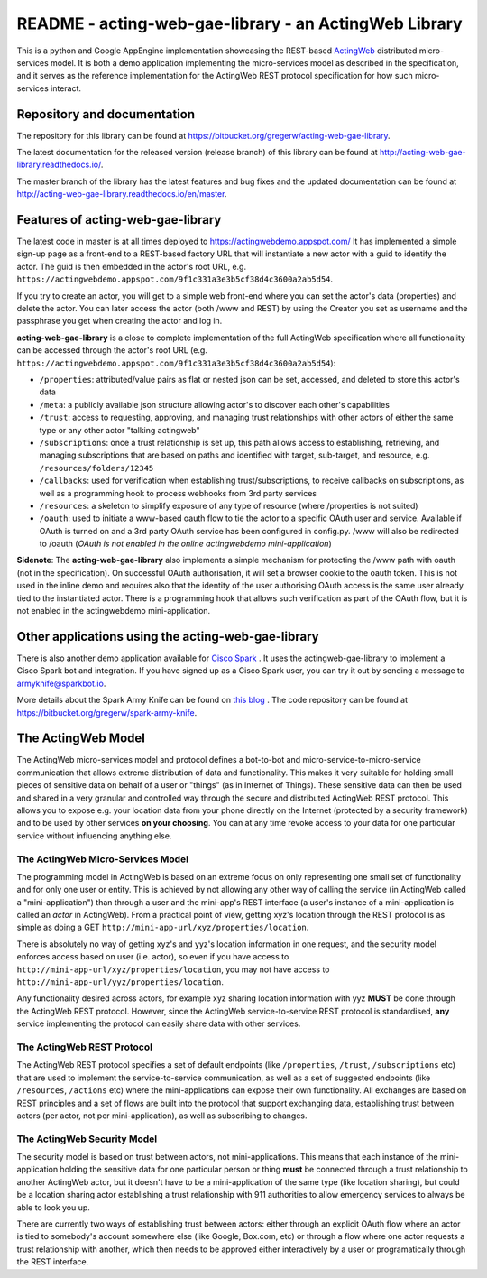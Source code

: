 ======================================================
README - acting-web-gae-library - an ActingWeb Library
======================================================
This is a python and Google AppEngine implementation showcasing the REST-based `ActingWeb <http://actingweb.org>`_
distributed micro-services model. It is both a demo application implementing the micro-services model as 
described in the specification, and it serves as the reference implementation for the ActingWeb REST protocol 
specification for how such micro-services interact.

Repository and documentation
----------------------------

The repository for this library can be found at 
`https://bitbucket.org/gregerw/acting-web-gae-library <https://bitbucket.org/gregerw/acting-web-gae-library>`_.

The latest documentation for the released version (release branch) of this library can be found at 
`http://acting-web-gae-library.readthedocs.io/ <http://acting-web-gae-library.readthedocs.io/>`_.

The master branch of the library has the latest features and bug fixes and the updated documentation can be found at
`http://acting-web-gae-library.readthedocs.io/en/master <http://acting-web-gae-library.readthedocs.io/en/master>`_.

Features of acting-web-gae-library
----------------------------------
The latest code in master is at all times deployed to `https://actingwebdemo.appspot.com/ <https://actingwebdemo.appspot.com/>`_
It has implemented a simple sign-up page as a front-end to a REST-based factory URL that will instantiate a new actor with a guid to identify the actor. The guid is then embedded in the actor's root URL, e.g. ``https://actingwebdemo.appspot.com/9f1c331a3e3b5cf38d4c3600a2ab5d54``. 

If you try to create an actor, you will get to a simple web front-end where you can set the actor's data (properties) and delete the actor. You can later access the actor (both /www and REST) by using the Creator you set as username and the passphrase you get when creating the actor and log in.

**acting-web-gae-library** is a close to complete implementation of the full ActingWeb specification where all functionality can be accessed through the actor's root URL (e.g. ``https://actingwebdemo.appspot.com/9f1c331a3e3b5cf38d4c3600a2ab5d54``):

- ``/properties``: attributed/value pairs as flat or nested json can be set, accessed, and deleted to store this actor's data
- ``/meta``: a publicly available json structure allowing actor's to discover each other's capabilities
- ``/trust``: access to requesting, approving, and managing trust relationships with other actors of either the same type or any other actor "talking actingweb"
- ``/subscriptions``: once a trust relationship is set up, this path allows access to establishing, retrieving, and managing subscriptions that are based on paths and identified with target, sub-target, and resource, e.g. ``/resources/folders/12345``
- ``/callbacks``: used for verification when establishing trust/subscriptions, to receive callbacks on subscriptions, as well as a programming hook to process webhooks from 3rd party services
- ``/resources``: a skeleton to simplify exposure of any type of resource (where /properties is not suited)
- ``/oauth``: used to initiate a www-based oauth flow to tie the actor to a specific OAuth user and service. Available if OAuth is turned on and a 3rd party OAuth service has been configured in config.py. /www will also be redirected to /oauth (*OAuth is not enabled in the online actingwebdemo mini-application*)

**Sidenote**: The **acting-web-gae-library** also implements a simple mechanism for protecting the /www path with oauth (not in the specification). On successful OAuth authorisation, it will set a browser cookie to the oauth token. This is not used in the inline demo and requires also that the identity of the user authorising OAuth access is the same user already tied to the instantiated actor. There is a programming hook that allows such verification as part of the OAuth flow, but it is not enabled in the actingwebdemo mini-application.

Other applications using the acting-web-gae-library
---------------------------------------------------
There is also another demo application available for `Cisco Spark <http://www.ciscospark.com>`_
. It uses the actingweb-gae-library to implement a Cisco Spark bot and integration. If you have signed up as a Cisco Spark user, you can try it out by sending a message to armyknife@sparkbot.io. 

More details about the Spark Army Knife can be found on `this blog <http://stuff.ttwedel.no/tag/spark>`_
. The code repository can be found at `https://bitbucket.org/gregerw/spark-army-knife <https://bitbucket.org/gregerw/spark-army-knife>`_.

The ActingWeb Model
-------------------
The ActingWeb micro-services model and protocol defines a bot-to-bot and micro-service-to-micro-service communication that allows extreme distribution of data and functionality. This makes it very suitable for holding small pieces of sensitive data on behalf of a user or "things" (as in Internet of Things). These sensitive data can then be used and shared in a very granular and controlled way through the secure and distributed ActingWeb REST protocol. This allows you to expose e.g. your location data from your phone directly on the Internet (protected by a security framework) and to be used by other services **on your choosing**. You can at any time revoke access to your data for one particular service without influencing anything else.

The ActingWeb Micro-Services Model
^^^^^^^^^^^^^^^^^^^^^^^^^^^^^^^^^^
The programming model in ActingWeb is based on an extreme focus on only representing one small set of functionality and for only one user or entity. This is achieved by not allowing any other way of calling the service (in ActingWeb called a "mini-application") than through a user and the mini-app's REST interface (a user's instance of a mini-application is called an *actor* in ActingWeb). From a practical point of view, getting xyz's location through the REST protocol is as simple as doing a GET ``http://mini-app-url/xyz/properties/location``. 

There is absolutely no way of getting xyz's and yyz's location information in one request, and the security model enforces access based on user (i.e. actor), so even if you have access to ``http://mini-app-url/xyz/properties/location``, you may not have access to ``http://mini-app-url/yyz/properties/location``.

Any functionality desired across actors, for example xyz sharing location information with yyz **MUST** be done through the ActingWeb REST protocol. However, since the ActingWeb service-to-service REST protocol is standardised, **any** service implementing the protocol can easily share data with other services.

The ActingWeb REST Protocol
^^^^^^^^^^^^^^^^^^^^^^^^^^^^^^^^^^
The ActingWeb REST protocol specifies a set of default endpoints (like ``/properties``, ``/trust``, ``/subscriptions`` etc) that are used to implement the service-to-service communication, as well as a set of suggested endpoints (like ``/resources``, ``/actions`` etc) where the mini-applications can expose their own functionality. All exchanges are based on REST principles and a set of flows are built into the protocol that support exchanging data, establishing trust between actors (per actor, not per mini-application), as well as subscribing to changes.

The ActingWeb Security Model
^^^^^^^^^^^^^^^^^^^^^^^^^^^^
The security model is based on trust between actors, not mini-applications. This means that each instance of the mini-application holding the sensitive data for one particular person or thing **must** be connected through a trust relationship to another ActingWeb actor, but it doesn't have to be a mini-application of the same type (like location sharing), but could be a location sharing actor establishing a trust relationship with 911 authorities to allow emergency services to always be able to look you up.

There are currently two ways of establishing trust between actors: either through an explicit OAuth flow where an actor is tied to somebody's account somewhere else (like Google, Box.com, etc) or through a flow where one actor requests a trust relationship with another, which then needs to be approved either interactively by a user or programatically through the REST interface.
